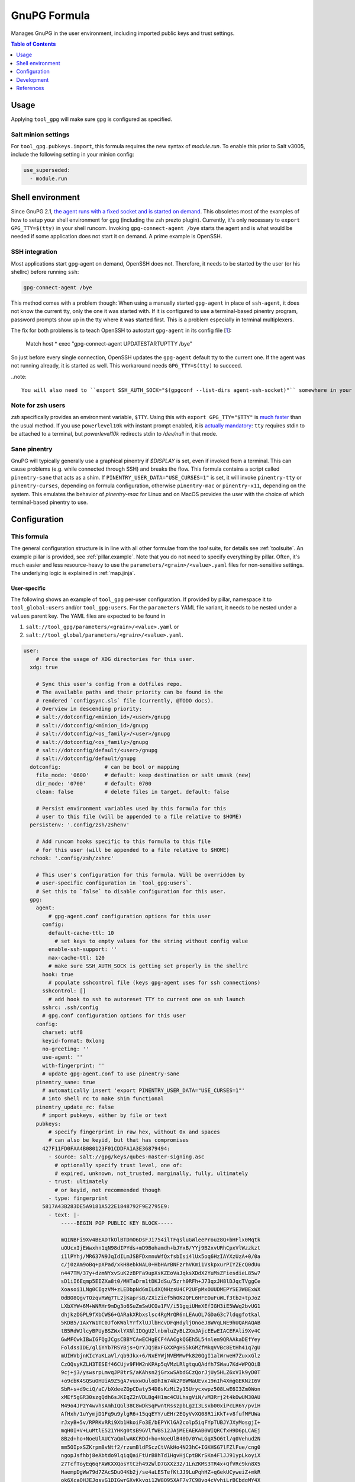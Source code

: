 .. _readme:

GnuPG Formula
=============

Manages GnuPG in the user environment, including imported public keys and trust settings.

.. contents:: **Table of Contents**
   :depth: 1

Usage
-----
Applying ``tool_gpg`` will make sure ``gpg`` is configured as specified.

Salt minion settings
~~~~~~~~~~~~~~~~~~~~
For ``tool_gpg.pubkeys.import``, this formula requires the new syntax of `module.run`. To enable this prior to Salt v3005, include the following setting in your minion config:

.. code-block:: yaml

  use_superseded:
    - module.run

Shell environment
-----------------
Since GnuPG 2.1, `the agent runs with a fixed socket and is started on demand <https://www.gnupg.org/faq/whats-new-in-2.1.html#autostart>`_. This obsoletes most of the examples of how to setup your shell environment for gpg (including the zsh prezto plugin). Currently, it's only necessary to ``export GPG_TTY=$(tty)`` in your shell runcom. Invoking ``gpg-connect-agent /bye`` starts the agent and is what would be needed if some application does not start it on demand. A prime example is OpenSSH.

SSH integration
~~~~~~~~~~~~~~~
Most applications start gpg-agent on demand, OpenSSH does not. Therefore, it needs to be started by the user (or his shellrc) before running ``ssh``:

.. code-block:: bash

  gpg-connect-agent /bye

This method comes with a problem though: When using a manually started ``gpg-agent`` in place of ``ssh-agent``, it does not know the current tty, only the one it was started with. If it is configured to use a terminal-based pinentry program, password prompts show up in the tty where it was started first. This is a problem especially in terminal multiplexers.

The fix for both problems is to teach OpenSSH to autostart ``gpg-agent`` in its config file [`1 <https://bugzilla.mindrot.org/show_bug.cgi?id=2824#c9>`_]:

  Match host * exec "gpg-connect-agent UPDATESTARTUPTTY /bye"

So just before every single connection, OpenSSH updates the ``gpg-agent`` default tty to the current one. If the agent was not running already, it is started as well. This workaround needs ``GPG_TTY=$(tty)`` to succeed.

..note::

  You will also need to ``export SSH_AUTH_SOCK="$(gpgconf --list-dirs agent-ssh-socket)"`` somewhere in your shell runcom.

Note for zsh users
~~~~~~~~~~~~~~~~~~
`zsh` specifically provides an environment variable, ``$TTY``. Using this with ``export GPG_TTY="$TTY"`` is `much faster <https://github.com/romkatv/powerlevel10k#how-do-i-export-gpg_tty-when-using-instant-prompt>`_ than the usual method.  If you use ``powerlevel10k`` with instant prompt enabled, it is `actually mandatory <https://unix.stackexchange.com/questions/608842/zshrc-export-gpg-tty-tty-says-not-a-tty>`_: ``tty`` requires stdin to be attached to a terminal, but `powerlevel10k` redirects stdin to `/dev/null` in that mode.

Sane pinentry
~~~~~~~~~~~~~
GnuPG will typically generally use a graphical pinentry if `$DISPLAY` is set, even if invoked from a terminal. This can cause problems (e.g. while connected through SSH) and breaks the flow. This formula contains a script called ``pinentry-sane`` that acts as a shim. If ``PINENTRY_USER_DATA="USE_CURSES=1"`` is set, it will invoke ``pinentry-tty`` or ``pinentry-curses``, depending on formula configuration, otherwise ``pinentry-mac`` or ``pinentry-x11``, depending on the system. This emulates the behavior of `pinentry-mac` for Linux and on MacOS provides the user with the choice of which terminal-based pinentry to use.

Configuration
-------------

This formula
~~~~~~~~~~~~
The general configuration structure is in line with all other formulae from the `tool` suite, for details see :ref:`toolsuite`. An example pillar is provided, see :ref:`pillar.example`. Note that you do not need to specify everything by pillar. Often, it's much easier and less resource-heavy to use the ``parameters/<grain>/<value>.yaml`` files for non-sensitive settings. The underlying logic is explained in :ref:`map.jinja`.

User-specific
^^^^^^^^^^^^^
The following shows an example of ``tool_gpg`` per-user configuration. If provided by pillar, namespace it to ``tool_global:users`` and/or ``tool_gpg:users``. For the ``parameters`` YAML file variant, it needs to be nested under a ``values`` parent key. The YAML files are expected to be found in

1. ``salt://tool_gpg/parameters/<grain>/<value>.yaml`` or
2. ``salt://tool_global/parameters/<grain>/<value>.yaml``.

.. code-block:: yaml

  user:
      # Force the usage of XDG directories for this user.
    xdg: true

      # Sync this user's config from a dotfiles repo.
      # The available paths and their priority can be found in the
      # rendered `configsync.sls` file (currently, @TODO docs).
      # Overview in descending priority:
      # salt://dotconfig/<minion_id>/<user>/gnupg
      # salt://dotconfig/<minion_id>/gnupg
      # salt://dotconfig/<os_family>/<user>/gnupg
      # salt://dotconfig/<os_family>/gnupg
      # salt://dotconfig/default/<user>/gnupg
      # salt://dotconfig/default/gnupg
    dotconfig:              # can be bool or mapping
      file_mode: '0600'     # default: keep destination or salt umask (new)
      dir_mode: '0700'      # default: 0700
      clean: false          # delete files in target. default: false

      # Persist environment variables used by this formula for this
      # user to this file (will be appended to a file relative to $HOME)
    persistenv: '.config/zsh/zshenv'

      # Add runcom hooks specific to this formula to this file
      # for this user (will be appended to a file relative to $HOME)
    rchook: '.config/zsh/zshrc'

      # This user's configuration for this formula. Will be overridden by
      # user-specific configuration in `tool_gpg:users`.
      # Set this to `false` to disable configuration for this user.
    gpg:
      agent:
          # gpg-agent.conf configuration options for this user
        config:
          default-cache-ttl: 10
            # set keys to empty values for the string without config value
          enable-ssh-support: ''
          max-cache-ttl: 120
          # make sure SSH_AUTH_SOCK is getting set properly in the shellrc
        hook: true
          # populate sshcontrol file (keys gpg-agent uses for ssh connections)
        sshcontrol: []
          # add hook to ssh to autoreset TTY to current one on ssh launch
        sshrc: .ssh/config
        # gpg.conf configuration options for this user
      config:
        charset: utf8
        keyid-format: 0xlong
        no-greeting: ''
        use-agent: ''
        with-fingerprint: ''
        # update gpg-agent.conf to use pinentry-sane
      pinentry_sane: true
        # automatically insert 'export PINENTRY_USER_DATA="USE_CURSES=1"'
        # into shell rc to make shim functional
      pinentry_update_rc: false
        # import pubkeys, either by file or text
      pubkeys:
          # specify fingerprint in raw hex, without 0x and spaces
          # can also be keyid, but that has compromises
        427F11FD0FAA4B080123F01CDDFA1A3E36879494:
          - source: salt://gpg/keys/qubes-master-signing.asc
            # optionally specify trust level, one of:
            # expired, unknown, not_trusted, marginally, fully, ultimately
          - trust: ultimately
            # or keyid, not recommended though
          - type: fingerprint
        5817A43B283DE5A9181A522E1848792F9E2795E9:
          - text: |-
              -----BEGIN PGP PUBLIC KEY BLOCK-----

              mQINBFi9Xv4BEADTkOlBTDmO6DsFJi754ilTFqsluGWleeProuz8Q+bHFlx0Mqtk
              uOUcxIjEWwxhn1qN98dIPYds+mD9Bohamdh+bJYxB/YYj9B2xvURhCpxVlWzzkzt
              i1lPYhj/MR637N9JqIdILmJSBFDxmnuWfQxfsbIsi4lUx5oq6HzIAYXzUzA+0/0a
              c/j0zAm9oBq+pXPad/xkH8ebkNAL0+HbHArBNFzrhVKmi1VskpxurPIYZEcQ0dUu
              n447TM/37y+dzmNYxvSuK2zBPFa9upXsKZEoVaJqksXDdX2YuMsZFiesdieL85w7
              sD1iI6Eqmp5EIZXa8t0/MHTaDrm1tDKJdSu/5zrh0RFh+J73qxJH8lDJqcTVggCe
              Xoasoi1LNg0CIgzVM+zLEDbpNd6mILdXQNHzsU4CP2UFpMxOUUDMEPYSE3WBExWX
              0dBO8QgvTOzqvRWq7TL2jKaprsB/ZXiZief5hOK2QFL6HFEOuFuWLf3tb2+tpJoZ
              LXbXYW+6M+WNRHr9mDg3o6SuZmSwUCOa1FV/i51gqiUHmXEfIGH3iE5WWq2bvUG1
              dhjkzDGPL9fXbCWS6+QARakXRbxslsc4RgMrQR6nLEAuOL7GDaG3c7ldqgfotkal
              5KDB5/1AxYW1TC0JfoKWalYrfXlUJlbHcvDFqHdyljOnoeJ8WVqLNE9hUQARAQAB
              tB5RdWJlcyBPUyBSZWxlYXNlIDQgU2lnbmluZyBLZXmJAjcEEwEIACEFAli9Xv4C
              GwMFCwkIBwIGFQgJCgsCBBYCAwECHgECF4AACgkQGEh5L54nlem9QRAAkaDEfYey
              FoldssIDE/gliYYb7RSYBjs+QrYJQjBxFGXXPgHS5kGMZfMkqVVBc8EtHh41q7gU
              mUIHVbjnKIcYaKLaVl/qb9Jkx+6/NxEYWjNVEMMwPk820QgI1alWrweH7ZuxxGlz
              CzOQsyKZLH3TESEf46CUjv9FHW2nKPAp5qVMzLRlgtquQAdfh7SWau7Kd+WPQOiB
              9cj+j3/yswsrpLmvqJP8trS/aKAhsn2jGrxwSAbdGCzQorJjUy5HLZ6xVIk9yD0T
              +o9cbK4SQSuOHUiA9Z5gA7vuxwOuloDhIm74k2PBWMaUEvx19nIh4XmgGEKNzI6V
              SbR+s+d9ciQ/aC/bXdeeZOpCDaty54D8sKzMi2y15Urycxwpz508LwE6I3Zm0Won
              xMEf5gGR30szgQdh6sJKIqZ2nVDLBg4H1mc4CULhsgViN/vM3Rrj2t4kOwUM30AU
              M49o4JPzY4wvhsAmhIQGl38C8wDkSqPwntRsszpbLgzI3Lsxb00xiPcLR6Y/pviH
              AfHxh/1uYymjD1Fq9u9ylgR6+15qqEYY/uEHr2EQyVvXQ08R1iKkT+v8fufMFUWa
              rJxyB+5v/RPRKvRRi9Xb1HkoiFo3E/bEPYKlGA2colp5iqFYpTUBJYJXyMosgjI+
              mqH0I+V+LuMtlE521YHKg0tsB9GVlfWBS12JAjMEEAEKAB0WIQRCfxH9D6pLCAEj
              8Bzd+ho+NoeUlAUCYaQmlwAKCRDd+ho+NoeUlB40D/0YwLGqX5O6tl/q0Vehud2N
              mm5OIpxSZKrpm8vNtf2/rzumBldFSczCtVAkHo4N23hC+IGKHSG7lFZlFue/cng0
              ngopJsfhbj8eAbtdo9lqiqQaiFtUrB8hTd1HgvHjCptBKrSKn4FlJJ91ypLkoyiX
              27TcfToyEq6qFAWKXXQosYtCzh492WlD7GXXz32/1LnZKMS3TR4x+QfVRc9kn8X5
              HaempDgWw79d7ZAcSDuO4Kb2j/se4aLESTefKtJJ9LuPqhHZ+qGekUCyweiZ+mkR
              ok6XcaOHJEJgsvG1DIGwrGXyKkvqi12W8Q95XAF7y7C98vq4cVyhiLrBCbdgMY4X
              l9vHXIVEL3C032qu4AaeJ2tHZJvl1+nYqam8urQ/APk6pPVs75+IkH7zDfEHh+SF
              m6xAg/0fMKhYDlXB7l3UbiioV8vhBlHEf4XFR/VnnqM1B1TwdjywAbenc9Ev45L0
              5oqfrerACvYMxUxQVR0WQyrsLjJzinKZjjZW5KYiRn9lO+27rp1kMQHQFhNX1pnj
              oVnJIi0AtwAXumKI78SQpVRMjj6+fqusI/1Zx63XcI9Y8BBZvssYscgt2c9oMtBT
              B/Ng9EaplpSSVCsdcN85VAR7CZT5YPsvsMzSmmUUIRoEb/dHMuMmh0YbBJbBUikP
              dcBETivefvOIZRjSyZYUTg==
              =6A62
              -----END PGP PUBLIC KEY BLOCK-----

Formula-specific
^^^^^^^^^^^^^^^^

.. code-block:: yaml

  tool_gpg:

      # Specify an explicit version (works on most Linux distributions) or
      # keep the packages updated to their latest version on subsequent runs
      # by leaving version empty or setting it to 'latest'
      # (again for Linux, brew does that anyways).
    version: latest
      # install shim that switches pinentry program depending on env
      # (terminal -> tty/curses, gui -> x11/pinentry-mac)
      # path and type (tty/curses) can be customized in lookup:pinentry_sane
    pinentry_sane: true

      # Default formula configuration for all users.
    defaults:
      agent: default value for all users

Config file serialization
~~~~~~~~~~~~~~~~~~~~~~~~~
This formula serializes configuration into a config file. A default one is provided with the formula, but can be overridden via the TOFS pattern. See :ref:`tofs_pattern` for details.

Dotfiles
~~~~~~~~
``tool_gpg.config.sync`` will recursively apply templates from

* ``salt://dotconfig/<minion_id>/<user>/gnupg``
* ``salt://dotconfig/<minion_id>/gnupg``
* ``salt://dotconfig/<os_family>/<user>/gnupg``
* ``salt://dotconfig/<os_family>/gnupg``
* ``salt://dotconfig/default/<user>/gnupg``
* ``salt://dotconfig/default/gnupg``

to the user's config dir for every user that has it enabled (see ``user.dotconfig``). The target folder will not be cleaned by default (ie files in the target that are absent from the user's dotconfig will stay).

The URL list above is in descending priority. This means user-specific configuration from wider scopes will be overridden by more system-specific general configuration.

Development
-----------

Contributing to this repo
~~~~~~~~~~~~~~~~~~~~~~~~~

Commit messages
^^^^^^^^^^^^^^^

Commit message formatting is significant.

Please see `How to contribute <https://github.com/saltstack-formulas/.github/blob/master/CONTRIBUTING.rst>`_ for more details.

pre-commit
^^^^^^^^^^

`pre-commit <https://pre-commit.com/>`_ is configured for this formula, which you may optionally use to ease the steps involved in submitting your changes.
First install  the ``pre-commit`` package manager using the appropriate `method <https://pre-commit.com/#installation>`_, then run ``bin/install-hooks`` and
now ``pre-commit`` will run automatically on each ``git commit``.

.. code-block:: console

  $ bin/install-hooks
  pre-commit installed at .git/hooks/pre-commit
  pre-commit installed at .git/hooks/commit-msg

State documentation
~~~~~~~~~~~~~~~~~~~
There is a script that semi-autodocuments available states: ``bin/slsdoc``.

If a ``.sls`` file begins with a Jinja comment, it will dump that into the docs. It can be configured differently depending on the formula. See the script source code for details currently.

This means if you feel a state should be documented, make sure to write a comment explaining it.

Testing
~~~~~~~

Linux testing is done with ``kitchen-salt``.

Requirements
^^^^^^^^^^^^

* Ruby
* Docker

.. code-block:: bash

  $ gem install bundler
  $ bundle install
  $ bin/kitchen test [platform]

Where ``[platform]`` is the platform name defined in ``kitchen.yml``,
e.g. ``debian-9-2019-2-py3``.

``bin/kitchen converge``
^^^^^^^^^^^^^^^^^^^^^^^^

Creates the docker instance and runs the ``tool_gpg`` main state, ready for testing.

``bin/kitchen verify``
^^^^^^^^^^^^^^^^^^^^^^

Runs the ``inspec`` tests on the actual instance.

``bin/kitchen destroy``
^^^^^^^^^^^^^^^^^^^^^^^

Removes the docker instance.

``bin/kitchen test``
^^^^^^^^^^^^^^^^^^^^

Runs all of the stages above in one go: i.e. ``destroy`` + ``converge`` + ``verify`` + ``destroy``.

``bin/kitchen login``
^^^^^^^^^^^^^^^^^^^^^

Gives you SSH access to the instance for manual testing.

References
----------

* https://web.archive.org/web/20211103123114/https://kevinlocke.name/bits/2019/07/31/prefer-terminal-for-gpg-pinentry/
* https://www.gnupg.org/faq/whats-new-in-2.1.html#autostart
* https://gnupg.org/documentation/manuals/gnupg/Invoking-GPG_002dAGENT.html
* https://github.com/opopops/salt-gpg-formula
